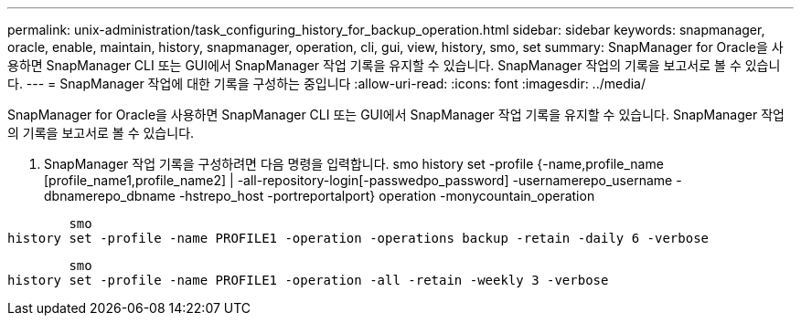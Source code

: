 ---
permalink: unix-administration/task_configuring_history_for_backup_operation.html 
sidebar: sidebar 
keywords: snapmanager, oracle, enable, maintain, history, snapmanager, operation, cli, gui, view, history, smo, set 
summary: SnapManager for Oracle을 사용하면 SnapManager CLI 또는 GUI에서 SnapManager 작업 기록을 유지할 수 있습니다. SnapManager 작업의 기록을 보고서로 볼 수 있습니다. 
---
= SnapManager 작업에 대한 기록을 구성하는 중입니다
:allow-uri-read: 
:icons: font
:imagesdir: ../media/


[role="lead"]
SnapManager for Oracle을 사용하면 SnapManager CLI 또는 GUI에서 SnapManager 작업 기록을 유지할 수 있습니다. SnapManager 작업의 기록을 보고서로 볼 수 있습니다.

. SnapManager 작업 기록을 구성하려면 다음 명령을 입력합니다. smo history set -profile {-name,profile_name [profile_name1,profile_name2] | -all-repository-login[-passwedpo_password] -usernamerepo_username -dbnamerepo_dbname -hstrepo_host -portreportalport} operation -monycountain_operation


[listing]
----

        smo
history set -profile -name PROFILE1 -operation -operations backup -retain -daily 6 -verbose
----
[listing]
----

        smo
history set -profile -name PROFILE1 -operation -all -retain -weekly 3 -verbose
----